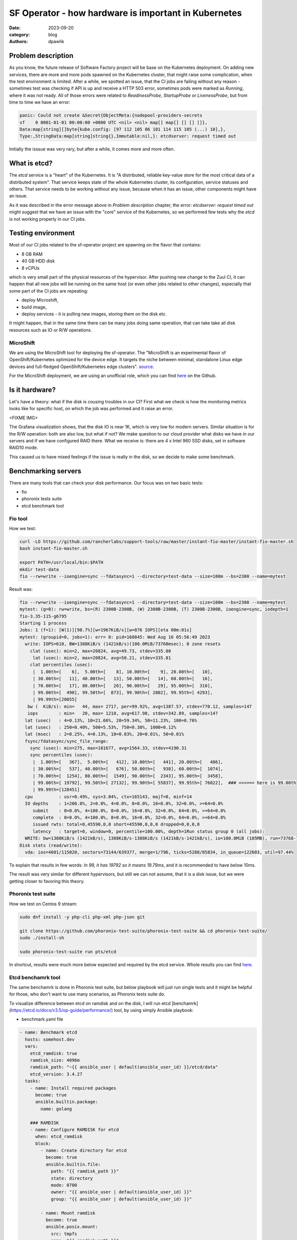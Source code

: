 SF Operator - how hardware is important in Kubernetes
#####################################################

:date: 2023-09-20
:category: blog
:authors: dpawlik

Problem description
===================

As you know, the future release of Software Factory project will be base on the
Kubernetes deployment. On adding new services, there are more and more pods
spawned on the Kubernetes cluster, that might raise some complication, when
the test environment is limited.
After a while, we spotted an issue, that the CI jobs are failing without any
reason - sometimes test was checking if API is up and receive a HTTP 503 error,
sometimes pods were marked as `Running`, where it was not ready. All of those
errors were related to `ReadinessProbe`, `StartupProbe` or `LivenessProbe`,
but from time to time we have an error:

.. code-block:: shell

   panic: Could not create &Secret{ObjectMeta:{nodepool-providers-secrets
   sf    0 0001-01-01 00:00:00 +0000 UTC <nil> <nil> map[] map[] [] [] []},
   Data:map[string][]byte{kube.config: [97 112 105 86 101 114 115 105 (...) 10],},
   Type:,StringData:map[string]string{},Immutable:nil,}: etcdserver: request timed out

Initially the isssue was very rary, but after a while, it comes more and more
often.

What is etcd?
=============

The `etcd` service is a "heart" of the Kubernetes. It is "A distributed,
reliable key-value store for the most critical data of a distributed system".
That service keeps state of the whole Kubernetes cluster, its configuration,
service statuses and others. That service needs to be working without any
issue, because when it has an issue, other components might have an issue.

As it was described in the error message above in `Problem description` chapter,
the error: `etcdserver: request timed out` might suggest that we have an issue
with the "core" service of the Kubernetes, so we performed few tests why the
`etcd` is not working properly in our CI jobs.

Testing environment
===================

Most of our CI jobs related to the sf-operator project are spawning on the
flavor that contains:

* 8 GB RAM
* 40 GB HDD disk
* 8 vCPUs

which is very small part of the physical resources of the hypervisor.
After pushing new change to the Zuul CI, it can happen that all new jobs will
be running on the same host (or even other jobs related to other changes), especially
that some part of the CI jobs are repeating:

* deploy Microshift,
* build image,
* deploy services - it is pulling new images, storing them on the disk etc.

It might happen, that in the same time there can be many jobs doing same operation,
that can take take all disk resources such as IO or R/W operations.

MicroShift
----------

We are using the MicroShift tool for deploying the sf-operator. The "MicroShift
is an experimental flavor of OpenShift/Kubernetes optimized for the device edge.
It targets the niche between minimal, standalone Linux edge devices and
full-fledged OpenShift/Kubernetes edge clusters". `source <https://next.redhat.com/project/microshift/>`__.

For the MicroShift deployment, we are using an unofficial role, which you can find
`here <https://github.com/openstack-k8s-operators/ansible-microshift-role>`__ on the Github.

Is it hardware?
===============

Let's have a theory: what if the disk is cousing troubles in our CI?
First what we check is how the monitoring metrics looks like for specific host,
on which the job was performed and it raise an error.

<FIXME IMG>

The Grafana visualization shows, that the disk IO is near 1K, which is very
low for modern servers. Similar situation is for the R/W operation: both are
also low, but what if not?
We make question to our cloud provider what disks we have in our servers and
if we have configured RAID there. What we receive is: there are 4 x Intel 960 SSD disks,
set in software RAID10 mode.

This caused us to have mixed feelings if the issue is really in the disk,
so we decide to make some benchmark.

Benchmarking servers
====================

There are many tools that can check your disk performance. Our focus was on
two basic tests:

* fio
* phoronix tests suite
* etcd benchmark tool

Fio tool
--------

How we test:

.. code-block:: shell

   curl -LO https://github.com/rancherlabs/support-tools/raw/master/instant-fio-master/instant-fio-master.sh
   bash instant-fio-master.sh

   export PATH=/usr/local/bin:$PATH
   mkdir test-data
   fio --rw=write --ioengine=sync --fdatasync=1 --directory=test-data --size=100m --bs=2300 --name=mytest

Result was:

.. code-block:: shell

   fio --rw=write --ioengine=sync --fdatasync=1 --directory=test-data --size=100m --bs=2300 --name=mytest
   mytest: (g=0): rw=write, bs=(R) 2300B-2300B, (W) 2300B-2300B, (T) 2300B-2300B, ioengine=sync, iodepth=1
   fio-3.35-115-g6795
   Starting 1 process
   Jobs: 1 (f=1): [W(1)][98.7%][w=1967KiB/s][w=876 IOPS][eta 00m:01s]
   mytest: (groupid=0, jobs=1): err= 0: pid=160845: Wed Aug 16 05:56:49 2023
     write: IOPS=618, BW=1388KiB/s (1421kB/s)(100.0MiB/73768msec); 0 zone resets
       clat (usec): min=2, max=20824, avg=49.73, stdev=335.80
        lat (usec): min=2, max=20824, avg=50.21, stdev=335.81
       clat percentiles (usec):
        |  1.00th=[    6],  5.00th=[    8], 10.00th=[    9], 20.00th=[   10],
        | 30.00th=[   11], 40.00th=[   13], 50.00th=[   14], 60.00th=[   16],
        | 70.00th=[   17], 80.00th=[   20], 90.00th=[   29], 95.00th=[  310],
        | 99.00th=[  490], 99.50th=[  873], 99.90th=[ 2802], 99.95th=[ 4293],
        | 99.99th=[20055]
      bw (  KiB/s): min=   44, max= 2717, per=99.92%, avg=1387.57, stdev=770.12, samples=147
      iops        : min=   20, max= 1210, avg=617.98, stdev=342.89, samples=147
     lat (usec)   : 4=0.13%, 10=21.66%, 20=59.34%, 50=11.23%, 100=0.76%
     lat (usec)   : 250=0.40%, 500=5.53%, 750=0.38%, 1000=0.12%
     lat (msec)   : 2=0.25%, 4=0.13%, 10=0.03%, 20=0.01%, 50=0.01%
     fsync/fdatasync/sync_file_range:
       sync (usec): min=275, max=181677, avg=1564.33, stdev=4190.31
       sync percentiles (usec):
        |  1.00th=[   367],  5.00th=[   412], 10.00th=[   441], 20.00th=[   486],
        | 30.00th=[   537], 40.00th=[   676], 50.00th=[   938], 60.00th=[  1074],
        | 70.00th=[  1254], 80.00th=[  1549], 90.00th=[  2343], 95.00th=[  3458],
        | 99.00th=[ 19792], 99.50th=[ 27132], 99.90th=[ 55837], 99.95th=[ 76022],  ### <<<=== here is 99.00th
        | 99.99th=[128451]
     cpu          : usr=0.49%, sys=3.04%, ctx=165143, majf=0, minf=14
     IO depths    : 1=200.0%, 2=0.0%, 4=0.0%, 8=0.0%, 16=0.0%, 32=0.0%, >=64=0.0%
        submit    : 0=0.0%, 4=100.0%, 8=0.0%, 16=0.0%, 32=0.0%, 64=0.0%, >=64=0.0%
        complete  : 0=0.0%, 4=100.0%, 8=0.0%, 16=0.0%, 32=0.0%, 64=0.0%, >=64=0.0%
        issued rwts: total=0,45590,0,0 short=45590,0,0,0 dropped=0,0,0,0
        latency   : target=0, window=0, percentile=100.00%, depth=1Run status group 0 (all jobs):
     WRITE: bw=1388KiB/s (1421kB/s), 1388KiB/s-1388KiB/s (1421kB/s-1421kB/s), io=100.0MiB (105MB), run=73768-73768msec
   Disk stats (read/write):
     vda: ios=4601/115020, sectors=73144/639377, merge=1/796, ticks=5288/85834, in_queue=122603, util=97.44%

To explain that results in few words: `In 99, it has 19792 so it means 19.79ms`,
and it is recommended to have below 10ms.

The result was very similar for different hypervisors, but still we can not assume,
that it is a disk issue, but we were getting closer to favoring this theory.


Phoronix test suite
-------------------

How we test on Centos 9 stream:

.. code-block:: shell

   sudo dnf install -y php-cli php-xml php-json git

   git clone https://github.com/phoronix-test-suite/phoronix-test-suite && cd phoronix-test-suite/
   sudo ./install-sh

   sudo phoronix-test-suite run pts/etcd

In shortcut, results were much more below expected and required by the etcd service.
Whole results you can find `here <https://openbenchmarking.org/result/2308286-NE-ALL32952239>`__.


Etcd benchamrk tool
-------------------

The same benchamrk is done in Phoronix test suite, but below playbook will just
run single tests and it might be helpful for those, who don't want to use
many scenarios, as Phoronix tests suite do.

To visualize difference between etcd on ramdisk and on the disk,
I will run etcd [benchamrk](https://etcd.io/docs/v3.5/op-guide/performance/) tool,
by using simply Ansible playbook:

* benchmark.yaml file

.. code-block:: yaml

   - name: Benchmark etcd
     hosts: somehost.dev
     vars:
       etcd_ramdisk: true
       ramdisk_size: 4096m
       ramdisk_path: "~{{ ansible_user | default(ansible_user_id) }}/etcd/data"
       etcd_version: 3.4.27
     tasks:
       - name: Install required packages
         become: true
         ansible.builtin.package:
           name: golang

       ### RAMDISK
       - name: Configure RAMDISK for etcd
         when: etcd_ramdisk
         block:
           - name: Create directory for etcd
             become: true
             ansible.builtin.file:
               path: "{{ ramdisk_path }}"
               state: directory
               mode: 0700
               owner: "{{ ansible_user | default(ansible_user_id) }}"
               group: "{{ ansible_user | default(ansible_user_id) }}"

           - name: Mount ramdisk
             become: true
             ansible.posix.mount:
               src: tmpfs
               name: "{{ ramdisk_path }}"
               fstype: tmpfs
               state: mounted
               opts: "defaults,size={{ ramdisk_size }}"

           - name: Set proper permissions after mount
             become: true
             ansible.builtin.file:
               path: "{{ ramdisk_path }}"
               state: directory
               mode: 0700
               owner: "{{ ansible_user | default(ansible_user_id) }}"
               group: "{{ ansible_user | default(ansible_user_id) }}"

           - name: Set proper SELinux context
             become: true
             ansible.builtin.command: restorecon -F {{ ramdisk_path }}

       - name: Create directory for etcd
         ansible.builtin.file:
           path: ~/etcd
           state: directory

       - name: Download etcd
         ansible.builtin.get_url:
           url: https://github.com/etcd-io/etcd/releases/download/v{{ etcd_version }}/etcd-v{{ etcd_version }}-linux-amd64.tar.gz
           dest: /tmp/
           mode: "0644"

       - name: Unarchive etcd
         ansible.builtin.unarchive:
           src: "/tmp/etcd-v{{ etcd_version }}-linux-amd64.tar.gz"
           dest: ~/etcd
           remote_src: true
           extra_opts:
             - "--strip-components=1"

       - name: Check if etcd is not already running
         ansible.builtin.wait_for:
           host: 127.0.0.1
           port: 2379
           state: started
           delay: 0
           timeout: 5
         ignore_errors: true
         register: _etcd_running

       - name: Start etcd as subprocess
         when: "'failed' in _etcd_running and _etcd_running.failed"
         ansible.builtin.shell: >
           ~/etcd/etcd
           --snapshot-count=5000
           --auto-compaction-retention=10
           --auto-compaction-mode=revision
           --data-dir {{ ramdisk_path }}
           &> ~/etcd.log
         async: 7200
         poll: 0

       - name: Clone etcd repo
         ansible.builtin.git:
           repo: https://github.com/etcd-io/etcd
           dest: ~/etcd-repo
           version: "v{{ etcd_version }}"

       - name: Install benchmark
         ansible.builtin.shell: |
           go install -v ./tools/benchmark
         args:
           chdir: ~/etcd-repo

       # https://github.com/phoronix-test-suite/phoronix-test-suite/blob/master/ob-cache/test-profiles/pts/etcd-1.0.0/test-definition.xml
       - name: Run benchmark
         ansible.builtin.shell: >
           ~/go/bin/benchmark
           --endpoints=127.0.0.1:2379
           --target-leader
           --conns=100
           --clients=100
           put
           --key-size=8
           --sequential-keys
           --total=4000000
           --val-size=256
           &> ~/benchmark.log
         args:
           chdir: ~/etcd-repo

* inventory file

.. code-block:: shell

   cat << EOF > inventory.yaml
   ---
   all:
     vars:
       blablabla: true
     hosts:
       somehost.dev
         ansible_port: 22
         ansible_host: myipaddress
         ansible_user: centos

and then Ansible execution looks like:

.. code-block:: shell

   ansible-playbook -i inventory.yaml benchmark.yaml

Results on ramdisk
~~~~~~~~~~~~~~~~~~

.. code-block:: shell

   4000000 / 4000000  100.00% 2m14ss

   Summary:
     Total:        134.9707 secs.
     Slowest:      0.0322 secs.
     Fastest:      0.0002 secs.
     Average:      0.0032 secs.
     Stddev:       0.0015 secs.
     Requests/sec: 29636.0538

   Response time histogram:
     0.0002 [1]    |
     0.0034 [2465154]      |∎∎∎∎∎∎∎∎∎∎∎∎∎∎∎∎∎∎∎∎∎∎∎∎∎∎∎∎∎∎∎∎∎∎∎∎∎∎∎∎
     0.0066 [1405963]      |∎∎∎∎∎∎∎∎∎∎∎∎∎∎∎∎∎∎∎∎∎∎
     0.0098 [109453]       |∎
     0.0130 [16145]        |
     0.0162 [2288] |
     0.0194 [535]  |
     0.0226 [279]  |
     0.0258 [145]  |
     0.0290 [31]   |
     0.0322 [6]    |

   Latency distribution:
     10% in 0.0018 secs.
     25% in 0.0023 secs.
     50% in 0.0030 secs.
     75% in 0.0039 secs.
     90% in 0.0049 secs.
     95% in 0.0058 secs.
     99% in 0.0087 secs.
     99.9% in 0.0126 secs.

Results on disk
~~~~~~~~~~~~~~~

.. code-block:: shell

   4000000 / 4000000  100.00% 4m14ss

   Summary:
     Total:        254.7063 secs.
     Slowest:      0.2208 secs.
     Fastest:      0.0007 secs.
     Average:      0.0063 secs.
     Stddev:       0.0053 secs.
     Requests/sec: 15704.3628

   Response time histogram:
     0.0007 [1]    |
     0.0227 [3964476]      |∎∎∎∎∎∎∎∎∎∎∎∎∎∎∎∎∎∎∎∎∎∎∎∎∎∎∎∎∎∎∎∎∎∎∎∎∎∎∎∎
     0.0447 [23334]        |
     0.0667 [6676] |
     0.0887 [2932] |
     0.1108 [782]  |
     0.1328 [639]  |
     0.1548 [259]  |
     0.1768 [672]  |
     0.1988 [178]  |
     0.2208 [51]   |

   Latency distribution:
     10% in 0.0038 secs.
     25% in 0.0045 secs.
     50% in 0.0055 secs.
     75% in 0.0068 secs.
     90% in 0.0090 secs.
     95% in 0.0109 secs.
     99% in 0.0211 secs.
     99.9% in 0.0753 secs.

How to handle such issues
=========================

To handle that problem, we decided to make two things in the same time, especially
for the CI tests, which are:

* check if moving etcd to the ramdisk will help
* improve sf-operator, to retry updating the object when it cause an error

Moving etcd to the ramdisk
--------------------------

As it was mentioned, we are using a MicroShift for deploying the Kubernetes
environment. With that `commit <https://github.com/openstack-k8s-operators/ansible-microshift-role/pull/41>`__,
we added a feature to put the etcd on the ramdisk.
We did not performed any tests, if the result will be better, but we did not
saw any error related to the etcd anymore.

Hypervisor stats
----------------

We have done an experiment, how the hypervisor (L0 host) stats looks
like with etcd on the disk and on ramdisk.

on ramdisk - job has started 6:46 UTC / 8:46 CEST
~~~~~~~~~~~~~~~~~~~~~~~~~~~~~~~~~~~~~~~~~~~~~~~~~

There are only 2 instances spawned on same host

.. image:: images/etcd/ramdisk/1.jpg
   :alt: instancesCount

CPU usage - ramdisk
^^^^^^^^^^^^^^^^^^^

.. image:: images/etcd/ramdisk/2.jpg
   :alt: cpuUsage

Disk usage - ramdisk
^^^^^^^^^^^^^^^^^^^^

.. image:: images/etcd/ramdisk/3.jpg
   :alt: diskUsage

Alternative visualizations for CPU - ramdisk
^^^^^^^^^^^^^^^^^^^^^^^^^^^^^^^^^^^^^^^^^^^^

.. image:: images/etcd/ramdisk/4.jpg
   :alt: cpuUsageAlt

Alternative visualization for disk - ramdisk
^^^^^^^^^^^^^^^^^^^^^^^^^^^^^^^^^^^^^^^^^^^^

.. image:: images/etcd/ramdisk/5.jpg
   :alt: diskUsageAlt

and

.. image:: images/etcd/ramdisk/6.jpg
   :alt: diskUsageAlt2

2. on disk - job has started 6:18 UTC / 8:18 CEST
~~~~~~~~~~~~~~~~~~~~~~~~~~~~~~~~~~~~~~~~~~~~~~~~~

There are 3 instances spawned on same host. There were also one more
VM, but it should not affect in tests results.

CPU usage - disk
^^^^^^^^^^^^^^^^

.. image:: images/etcd/disk/1.jpg
   :alt: cpuUsage

Disk usage - disk
^^^^^^^^^^^^^^^^^

.. image:: images/etcd/disk/2.jpg
   :alt: diskUsage

Alternative visualizations for CPU - disk
^^^^^^^^^^^^^^^^^^^^^^^^^^^^^^^^^^^^^^^^^

.. image:: images/etcd/disk/3.jpg
   :alt: cpuUsageAlt

Alternative visualization for disk - disk
^^^^^^^^^^^^^^^^^^^^^^^^^^^^^^^^^^^^^^^^^

.. image:: images/etcd/disk/4.jpg
   :alt: diskUsageAlt

and

.. image:: images/etcd/disk/5.jpg
   :alt: diskUsageAlt2


Improvements in sf-operator
---------------------------

The main issue while running reconcile loop was that the object should be
updated, but it was not.
More about that issue will explained in next blog post.
